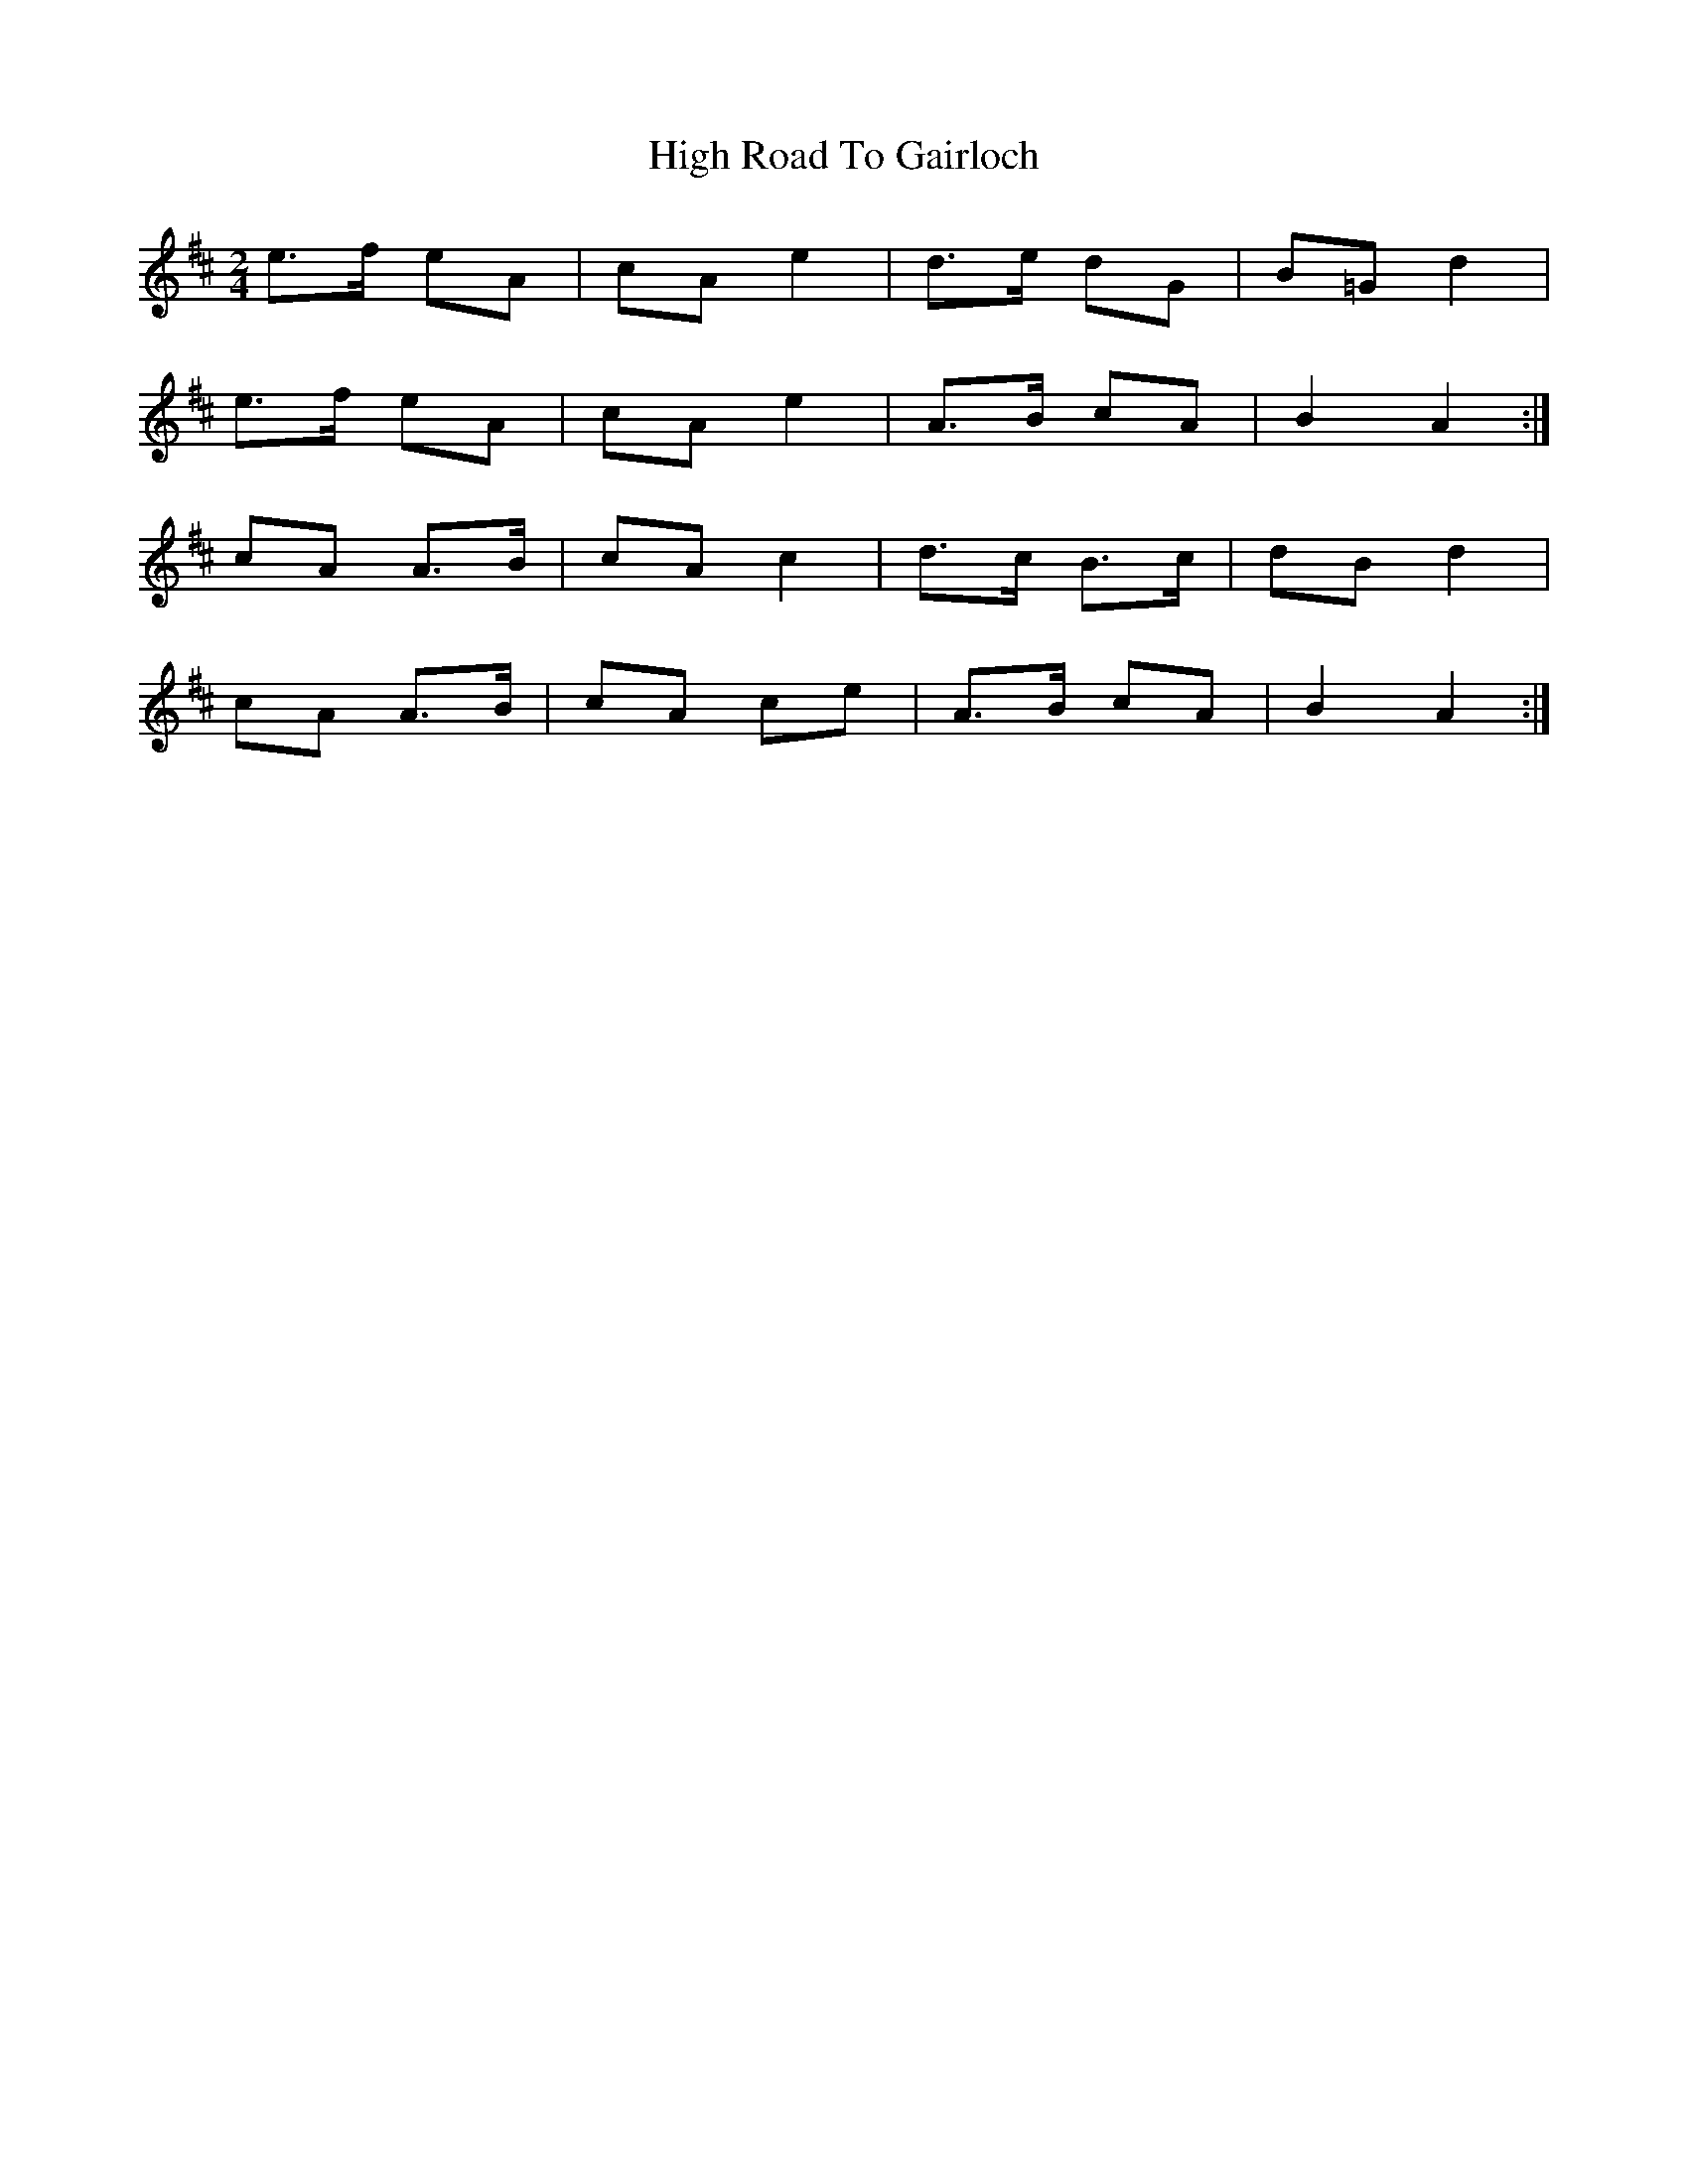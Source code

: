 X: 1
T: High Road To Gairloch
Z: pcd
S: https://thesession.org/tunes/9320#setting9320
R: polka
M: 2/4
L: 1/8
K: Amix
e>f eA|cA e2|d>e dG|B=G d2|
e>f eA|cA e2|A>B cA|B2 A2:|
cA A>B|cA c2|d>c B>c|dB d2|
cA A>B|cA ce|A>B cA|B2 A2:|
